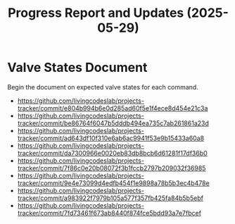 #+STARTUP: content
#+TITLE: Progress Report and Updates (2025-05-29)
#+LATEX_HEADER_EXTRA: \usepackage{svg}
#+BIBLIOGRAPHY: references.bib
#+CITE_EXPORT: natbib kluwer
#+LATEX_HEADER_EXTRA: \usepackage{fontspec}
#+LATEX: \setmainfont{Liberation Serif}
#+OPTIONS: ^:{}

* Valve States Document

Begin the document on expected valve states for each command.

- https://github.com/livingcodeslab/projects-tracker/commit/e804b994b6e0d285ad60f5e1f4ece8d454e21c3a
- https://github.com/livingcodeslab/projects-tracker/commit/be86764f6047b5dddb494ea735c7ab261861a23d
- https://github.com/livingcodeslab/projects-tracker/commit/ad643df10f310e6ab6ac9941f53e9b15433a60a8
- https://github.com/livingcodeslab/projects-tracker/commit/da7300966e0020eb83db8bcb6d61281f17df36b0
- https://github.com/livingcodeslab/projects-tracker/commit/7f86c0e20b08072f3b1fccb2797b209032f36985
- https://github.com/livingcodeslab/projects-tracker/commit/9e4e73099d4edfb454f1e9898a78b5b3ec4b478e
- https://github.com/livingcodeslab/projects-tracker/commit/a983922f7979b105a577f357fb425fa84b5b5ebf
- https://github.com/livingcodeslab/projects-tracker/commit/7fd73461f673ab8440f874fce5bdd93a7e7fbcef
